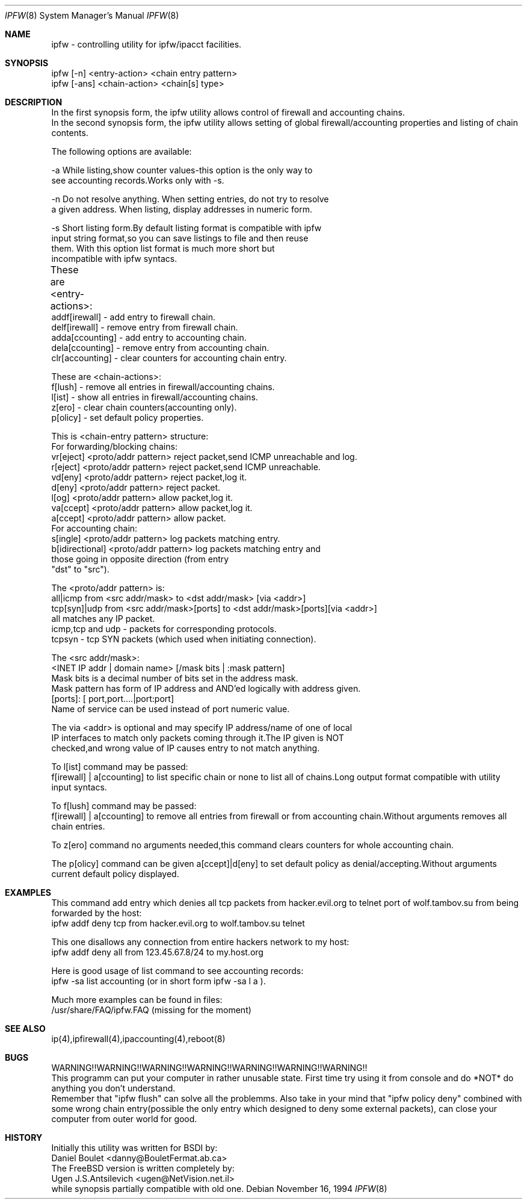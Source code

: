 .Dd November 16, 1994
.Dt IPFW 8
.Os
.Sh NAME
ipfw - controlling utility for ipfw/ipacct facilities. 

.Sh SYNOPSIS

 ipfw [-n]   <entry-action>  <chain entry pattern>
 ipfw [-ans] <chain-action>  <chain[s] type>

.Sh DESCRIPTION
 In the first synopsis form, the ipfw utility allows control of firewall
and accounting chains.
 In the second synopsis form, the ipfw utility allows setting of global
firewall/accounting properties and listing of chain contents.

The following options are available:

-a   While listing,show counter values-this option is the only way to
     see accounting records.Works only with -s.

-n   Do not resolve anything.  When setting entries, do not try to resolve
     a given address.   When listing, display addresses in numeric form.

-s   Short listing form.By default listing format is compatible with ipfw
     input string format,so you can save listings to file and then reuse
     them. With this option list format is much more short but 
     incompatible with ipfw syntacs.

These are <entry-actions>:
	
  addf[irewall] - add entry to firewall chain.
  delf[irewall] - remove entry from firewall chain.
  adda[ccounting] - add entry to accounting chain.
  dela[ccounting] - remove entry from accounting chain.
  clr[accounting] - clear counters for accounting chain entry.

These are <chain-actions>:
  f[lush] - remove all entries in firewall/accounting chains.
  l[ist] - show all entries in firewall/accounting chains.
  z[ero] - clear chain counters(accounting only).
  p[olicy] - set default policy properties.

This is <chain-entry pattern> structure:
 For forwarding/blocking chains:
  vr[eject] <proto/addr pattern>    reject packet,send ICMP unreachable and log.
  r[eject]  <proto/addr pattern>    reject packet,send ICMP unreachable.
  vd[eny]   <proto/addr pattern>    reject packet,log it.
  d[eny]    <proto/addr pattern>    reject packet.
  l[og]     <proto/addr pattern>    allow packet,log it.
  va[ccept] <proto/addr pattern>    allow packet,log it.
  a[ccept]  <proto/addr pattern>    allow packet.
 For accounting chain:
  s[ingle]        <proto/addr pattern>   log packets matching entry.
  b[idirectional] <proto/addr pattern>   log packets matching entry and 
                  those going in opposite direction (from entry
                  "dst" to "src").
                                           
The <proto/addr pattern> is:
 all|icmp     from <src addr/mask>        to <dst addr/mask>       [via <addr>]
 tcp[syn]|udp from <src addr/mask>[ports] to <dst addr/mask>[ports][via <addr>]
 all matches any IP packet.
 icmp,tcp and udp - packets for corresponding protocols.
 tcpsyn - tcp SYN packets (which used when initiating connection).
    
The <src addr/mask>:
 <INET IP addr | domain name> [/mask bits | :mask pattern]
  Mask bits is a decimal number of bits set in the address  mask.
  Mask pattern has form of IP address and AND'ed logically with address given.
 [ports]: [ port,port....|port:port] 
  Name of service can be used instead of port numeric value.
  
The via <addr> is optional and may specify IP address/name of one of local
 IP interfaces to match only packets coming through it.The IP given is NOT
 checked,and wrong value of IP causes entry to not match anything.
   
To l[ist] command may be passed:
 f[irewall] | a[ccounting] to list specific chain or none to list
all of chains.Long output format compatible with utility input syntacs.

To f[lush] command may be passed:
 f[irewall] | a[ccounting] to remove all entries from firewall or
from accounting chain.Without arguments removes all chain entries.
 
To z[ero] command no arguments needed,this command clears counters for
whole accounting chain.

The p[olicy] command can be given a[ccept]|d[eny] to set  default policy
as denial/accepting.Without arguments current default policy displayed.

.Sh EXAMPLES

 This command add entry which denies all tcp packets from
hacker.evil.org to telnet port of wolf.tambov.su from being
forwarded by the host:
  ipfw addf deny tcp from hacker.evil.org to wolf.tambov.su telnet
 
 This one disallows any connection from entire hackers network
to my host:
  ipfw addf deny all from 123.45.67.8/24 to my.host.org

 Here is good usage of list command to see accounting records:
  ipfw -sa list accounting (or in short form ipfw -sa l a ).
 
 Much more examples can be found in files:
  /usr/share/FAQ/ipfw.FAQ (missing for the moment)

.Sh SEE ALSO
ip(4),ipfirewall(4),ipaccounting(4),reboot(8)

.Sh BUGS
 WARNING!!WARNING!!WARNING!!WARNING!!WARNING!!WARNING!!WARNING!!
 This programm can put your computer in rather unusable state.
First time try using it from console and do *NOT* do anything
you don't understand.
 Remember that "ipfw flush" can solve all the problemms.
Also take in your mind that "ipfw policy deny" combined with
some wrong chain entry(possible the only entry which designed
to deny some external packets), can close your computer from
outer world for good.

.Sh HISTORY
 Initially this utility was written for BSDI by:
  Daniel Boulet    <danny@BouletFermat.ab.ca> 
 The FreeBSD version is written completely by: 
  Ugen J.S.Antsilevich <ugen@NetVision.net.il> 
 while synopsis partially compatible with old one.
